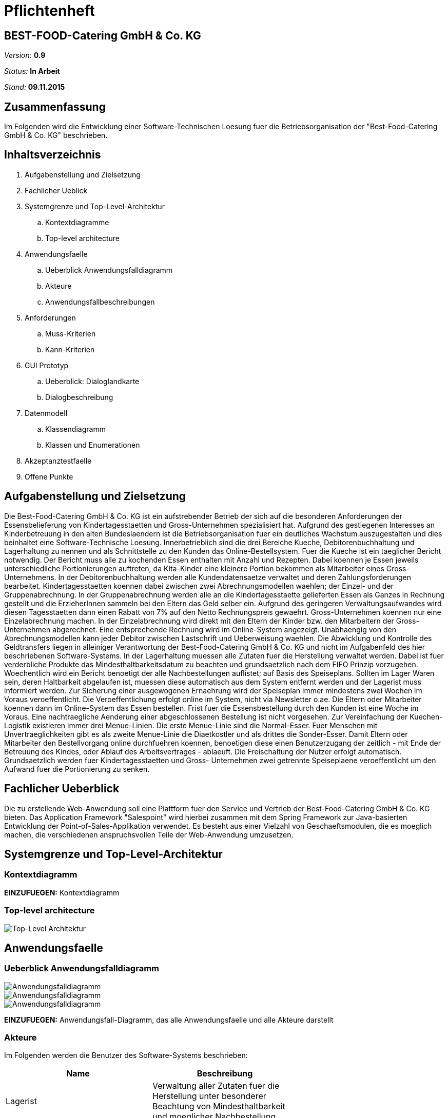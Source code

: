 = Pflichtenheft

== BEST-FOOD-Catering GmbH & Co. KG

__Version:__    *0.9*

__Status:__     *In Arbeit*

__Stand:__      *09.11.2015*

== Zusammenfassung
Im Folgenden wird die Entwicklung einer Software-Technischen Loesung fuer die Betriebsorganisation der "Best-Food-Catering GmbH & Co. KG" beschrieben.

== Inhaltsverzeichnis
. Aufgabenstellung und Zielsetzung
. Fachlicher Ueblick
. Systemgrenze und Top-Level-Architektur
.. Kontextdiagramme
.. Top-level architecture	
. Anwendungsfaelle
.. Ueberblick Anwendungsfalldiagramm
.. Akteure
.. Anwendungsfallbeschreibungen	 
. Anforderungen
.. Muss-Kriterien 
.. Kann-Kriterien
. GUI Prototyp
.. Ueberblick: Dialoglandkarte
.. Dialogbeschreibung
. Datenmodell
.. Klassendiagramm
.. Klassen und Enumerationen
. Akzeptanztestfaelle
. Offene Punkte

== Aufgabenstellung und Zielsetzung
Die Best-Food-Catering GmbH & Co. KG ist ein aufstrebender Betrieb der sich auf die besonderen Anforderungen der Essensbelieferung von Kindertagesstaetten und Gross-Unternehmen spezialisiert hat.
Aufgrund des gestiegenen Interesses an Kinderbetreuung in den alten Bundeslaendern ist die Betriebsorganisation fuer ein deutliches Wachstum auszugestalten und dies beinhaltet eine Software-Technische Loesung.
Innerbetrieblich sind die drei Bereiche Kueche, Debitorenbuchhaltung und Lagerhaltung zu nennen und als Schnittstelle zu den Kunden das Online-Bestellsystem.
Fuer die Kueche ist ein taeglicher Bericht notwendig. Der Bericht muss alle zu kochenden Essen enthalten mit Anzahl und Rezepten. Dabei koennen je Essen jeweils unterschiedliche Portionierungen auftreten, da Kita-Kinder eine kleinere Portion bekommen als Mitarbeiter eines Gross-Unternehmens.
In der Debitorenbuchhaltung werden alle Kundendatensaetze verwaltet und deren Zahlungsforderungen bearbeitet. Kindertagesstaetten koennen dabei zwischen zwei Abrechnungsmodellen waehlen; der Einzel- und der Gruppenabrechnung. In der Gruppenabrechnung werden alle an die Kindertagesstaette gelieferten Essen als Ganzes in Rechnung gestellt und die ErzieherInnen sammeln bei den Eltern das Geld selber ein. Aufgrund des geringeren Verwaltungsaufwandes wird diesen Tagesstaetten dann einen Rabatt von 7% auf den Netto Rechnungspreis gewaehrt. Gross-Unternehmen koennen nur eine Einzelabrechnung machen. In der Einzelabrechnung wird direkt mit den Eltern der Kinder bzw. den Mitarbeitern der Gross-Unternehmen abgerechnet. Eine entsprechende Rechnung wird im Online-System angezeigt.
Unabhaengig von den Abrechnungsmodellen kann jeder Debitor zwischen Lastschrift und Ueberweisung waehlen. Die Abwicklung und Kontrolle des Geldtransfers liegen in alleiniger Verantwortung der Best-Food-Catering GmbH & Co. KG und nicht im Aufgabenfeld des hier beschriebenen Software-Systems.
In der Lagerhaltung muessen alle Zutaten fuer die Herstellung verwaltet werden. Dabei ist fuer verderbliche Produkte das Mindesthaltbarkeitsdatum zu beachten und grundsaetzlich nach dem FIFO Prinzip vorzugehen. Woechentlich wird ein Bericht benoetigt der alle Nachbestellungen auflistet; auf Basis des Speiseplans. Sollten im Lager Waren sein, deren Haltbarkeit abgelaufen ist, muessen diese automatisch aus dem System entfernt werden und der Lagerist muss informiert werden.
Zur Sicherung einer ausgewogenen Ernaehrung wird der Speiseplan immer mindestens zwei Wochen im Voraus veroeffentlicht. Die Veroeffentlichung erfolgt online im System, nicht via Newsletter o.ae. Die Eltern oder Mitarbeiter koennen dann im Online-System das Essen bestellen. Frist fuer die Essensbestellung durch den Kunden ist eine Woche im Voraus. Eine nachtraegliche Aenderung einer abgeschlossenen Bestellung ist nicht vorgesehen.
Zur Vereinfachung der Kuechen-Logistik existieren immer drei Menue-Linien. Die erste Menue-Linie sind die Normal-Esser. Fuer Menschen mit Unvertraeglichkeiten gibt es als zweite Menue-Linie die Diaetkostler und als drittes die Sonder-Esser. Damit Eltern oder Mitarbeiter den Bestellvorgang online durchfuehren koennen, benoetigen diese einen Benutzerzugang der zeitlich - mit Ende der Betreuung des Kindes, oder Ablauf des Arbeitsvertrages - ablaeuft. Die Freischaltung der Nutzer erfolgt automatisch.  Grundsaetzlich werden fuer Kindertagesstaetten und Gross- Unternehmen zwei getrennte Speiseplaene veroeffentlicht um den Aufwand fuer die Portionierung zu senken.

== Fachlicher Ueberblick
Die zu erstellende Web-Anwendung soll eine Plattform fuer den Service und Vertrieb der Best-Food-Catering GmbH & Co. KG bieten. Das Application Framework "Salespoint" wird hierbei zusammen mit dem Spring Framework zur Java-basierten Entwicklung der Point-of-Sales-Applikation verwendet. Es besteht aus einer Vielzahl von Geschaeftsmodulen, die es moeglich machen, die verschiedenen anspruchsvollen Teile der Web-Anwendung umzusetzen.

== Systemgrenze und Top-Level-Architektur

=== Kontextdiagramm
*EINZUFUEGEN:* Kontextdiagramm
//Das Kontextdiagramm zeigt das geplante Software-System in seiner Umgebung. Zur Umgebung gehoeren alle Nutzergruppen des Systems und Nachbarsysteme. Die Grafik kann auch informell gehalten sein. Ueberlegen Sie sich dann geeignete Symbole. Die Grafik kann beispielsweise mit Visio erstellt werden. Wenn noetig, erlaeutern Sie diese Grafik.

=== Top-level architecture

image::Top_Level_Architektur.jpg[Top-Level Architektur]

== Anwendungsfaelle

=== Ueberblick Anwendungsfalldiagramm

image::Use_Case_Bestellungsmanagement.jpg[Anwendungsfalldiagramm]
image::Use_Case_Lagermanagement.jpg[Anwendungsfalldiagramm]
image::Use_Case_Nutzermanagement.jpg[Anwendungsfalldiagramm]

*EINZUFUEGEN:* Anwendungsfall-Diagramm, das alle Anwendungsfaelle und alle Akteure darstellt

=== Akteure

Im Folgenden werden die Benutzer des Software-Systems beschrieben:

[options="header"]
|===
|Name             |Beschreibung |
|Lagerist         |Verwaltung aller Zutaten fuer die Herstellung unter besonderer Beachtung von Mindesthaltbarkeit und moeglicher Nachbestellung|
|Kuechenmitarbeiter|Nutzung des taeglichen Berichts zum Kochen der Gerichte unter Beruecksichtigung von Anzahl und Rezept|
|Buchhalter       |Verwaltung aller Kundendatensaetze und deren Zahlungsforderungen|
|Kunde            |Registrierung als Zugehoeriger einer (unternehmerischen oder sozialen) Einrichtung und Bestellung (normaler oder kleiner) Gerichte|
|Gruppenbesteller |Gruppenabrechnung ueber Verantwortlichen einer sozialen Einrichtung unter Beruecksichtigung von Rabatt|
|===

=== Anwendungsfallbeschreibungen
image::CustomerAccoutSequenz.jpg[Sequenzdiagramm]
image::InventorySequenz.jpg[Sequenzdiagramm]

//Dieser Unterabschnitt beschreibt die Anwendungsfaelle. In dieser Beschreibung muessen noch nicht alle Sonderfaelle und Varianten beruecksichtigt werden. Schwerpunkt ist es, die wichtigsten Anwendungsfaelle des Systems zu finden. Wichtig sind solche Anwendungsfaelle, die fuer den Auftraggeber, den Nutzer den groessten Nutzen bringen.
//Fuer komplexere Anwendungsfaelle ein UML-Sequenzdiagramm ergaenzen.
//Einfache Anwendungsfaelle mit einem Absatz beschreiben.
//Die typischen Anwendungsfaelle (Anlegen, Aendern, Loeschen) koennen zu einem einzigen zusammengefasst werden.

== Anforderungen

=== Muss-Kriterien
* Innerbetrieblich

** Lagerhaltung
*** Kontrolle des Lagerbestandes
*** Ausgabe eines woechentlichen Berichts zu Nachbestellungen
*** Management von Speisen mit ueberschrittener Mindesthaltbarkeit

** Kueche
*** Ausgabe eines taeglichen Berichts:
**** Gerichte
**** Anzahl
**** Rezepte

** Debitorenbuchhaltung
*** Verwaltung aller Kundendatensaetze
*** Bearbeitung des Zahlungsstatus
*** Hinzufuegen neuer Unternehmen


* Kundenschnittstelle

** Account
*** Registrierung
*** Login
*** Verwaltung persoenlicher Daten

** Verkauf
*** Produktuebersicht (Speiseplan)
*** Bestellvorgang
*** Bezahlungsvorgang

=== Kann-Kriterien
* Erstellung des Speiseplans
* Unter besonderer Beachtung von Mindesthaltbarkeit und Lagerbestand

== GUI Prototyp

=== Ueberblick: Dialoglandkarte
*OFFEN*

//Erstellen Sie ein Uebersichtsdiagramm, das das Zusammenspiel Ihrer Masken zur Laufzeit darstellt. Also mit welchen Aktionen zwischen den Masken navigiert wird. Die nachfolgende Abbildung zeigt eine an die Pinnwand gezeichnete Dialoglandkarte. Ihre Karte sollte zusaetzlich die Buttons/Funktionen darstellen, mit deren Hilfe Sie zwischen den Masken navigieren.

=== Dialogbeschreibung
*OFFEN*

//Fuer jeden Dialog:

//1. Kurze textuelle Dialogbeschreibung eingefuegt: Was soll der jeweilige Dialog? Was kann man damit tun? Ueberblick?
//2. Maskenentwuerfe (Screenshot, Mockup)
//3. Maskenelemente (Ein/Ausgabefelder, Aktionen wie Buttons, Listen, ...)
//4. Evtl. Maskendetails, spezielle Widgets

== Datenmodell

=== Ueberblick: Klassendiagramm

image::eCateringClassDiagram.jpg[Analyseklassendiagramm]

*Beschreibung Analyseklassendiagramm eCatering*

Im Online-Cateringsystem „eCatering“ gibt es generell zwei Arten von Nutzern(UserAccount) welche mit dem System arbeiten. Es wird unterschieden zwischen eCatering-Angestellten(Employee) und den Kunden(Customer). Da ein Angestellter(Employee) keine weiteren Spezialitaeten aufweist, als die von Salespoint aus der Klasse UserAccount gegebenen, wird diesem ein UserAccount mit jeweils einer Zustaendigkeit(Role) zugeordnet. Ein Angestellter(Employee) kann die Rollen(Role) Kuechenmitarbeiter(kitchenEmployee), Lagerist(stockEmployee) oder Buchhalter(accountingEmployee) haben. Da es keinen Administrator fuer unser System gibt, werden vor Systemstart alle Angestellten(UserAccount) in die Datenbank hinzugefuegt und bekommen einen Loginnamen und Passwort. Der Kunde(Customer) braucht einen separaten Account(CustomerAccount) und hat die Rolle „Kunde“(Role:Customer), da dieser weitere Daten speichern muss, wie das Ablaufdatum seines Zugangs(expirationDate), welches er selbst festlegen kann, sowie Geschaeftsart(business), Bestelltyp(orderType) und Lieferadresse(deliveryAddress), welche bei Registrierung feststeht.
Diese Daten bekommt er von seiner Firma(Company) bzw. sozialen Einrichtung(Social), welche in der Datenbank gespeichert ist. Jede Firma(Company) besitzt einen speziellen Code(memberCode), welchen alle Mitarbeiter dieser Firma bei der Registration eingeben muessen. Soziale Einrichtungen (Social) besitzen zusaetzlich noch einen Hauptcode(institutionCode), welchen nur die Leiter der Einrichtungen kennen. Diese koennen dann nach Registration im System nur Gruppenbestellungen
ausfuehren(OrderType:GROUP). Eine Essensbestellung(MealOrder) besitzt genau einen Rechnungsempfaenger(InvoiceRecipient) mit Zahlmethode(PaymentMethod) als Spezialitaet, sowie genau einen Kunden(CustomerAccount) dazu. Eine Essensbestellung(MealOrder) beinhaltet zudem eine Liste(OrderLine) an Mahlzeiten(Meal) aus dem Speiseplan(Menu) der naechsten 2 Wochen.
Eine Mahlzeit(Meal) ist ein Produkt(Product) und hat zusaetzlich eine Portionsgroesse(HelpingType), eine Gerichtslinie(MealType) und ein Rezept(Recipe), aus dem sie besteht. Das Rezept(Recipe) listet alle Zutaten(Ingredient) auf und besitzt eine Kochanleitung(description). Eine Zutat(Ingredient) ist ein Lagergut(InventoryItem) mit einer zusaetzlichen Haltbarkeitsangabe(expirationDate). Um den korrekten Ablauf des Systems sicherzustellen, benoetigt es einige Manager. Zu den Managern aus Salespoint, existieren der Speisenmanager(CateringManager), welcher einzelne Speisen(Meal) und Speiseplaene(Menu) verwalten kann, und anhand der Bestellungen(Order) einen taeglichen Bericht(KitchenReport) an die Kueche liefert. Der Lagermanager(InventoryManager) informiert den Lageristen(stockEmployee) wenn abgelaufene Gueter(Ingredient) im Lager existieren und startet einen Nachbestellbericht(StockReport), sobald die Lagergueter nicht ausreichen um die aktuellen Bestellungen (Order) zu decken. Je nach Vorgehensweise koennte es noch einen Firmenmanager(CompanyManager) geben, welcher weitere Firmen in der Datenbank speichert.

=== Klassen und Enumerationen
*OFFEN*
//Dieser Abschnitt stellt eine Vereinigung von Glossar und der Beschreibung von Klassen/Enumerationen dar. Jede Klasse und Enumeration wird in Form eines Glossars textuell beschrieben. Zusaetzlich werden eventuellen Konsistenz- und Formatierungsregeln aufgefuehrt.

// See http://asciidoctor.org/docs/user-manual/#tables
[options="header"]
|===
|Klasse/Enumeration               |Beschreibung |
|Analyseklassendiagramm entnehmen und einfuegen |...          |
|===

== Aktzeptanztestfaelle
*OFFEN*
//Mithilfe von Akzeptanztests wird geprueft, ob die Software die funktionalen Erwartungen und Anforderungen im Gebrauch erfuellt. Diese sollen und koennen aus den Anwendungsfallbeschreibungen und den UML-Sequenzdiagrammen abgeleitet werden. D.h., pro (komplexen) Anwendungsfall gibt es typischerweise mindestens ein Sequenzdiagramm (welches ein Szenarium beschreibt). Fuer jedes Szenarium sollte es einen Akzeptanztestfall geben. Listen Sie alle Akzeptanztestfaelle in tabellarischer Form auf.
Jeder Testfall soll mit einer ID versehen werde, um spaeter zwischen den Dokumenten (z.B. im Test-Plan) referenzieren zu koennen.

== Offene Punkte
* Kontextdiagramm
* Anwendungsfall-Diagramm, das alle Anwendungsfaelle und alle Akteure darstellt
* Schriftliche Anwendungsfallbeschreibungen zu Sequenzdiagrammen
* Einfuegen von Dialoglandkarte mit Beschreibung
* Auflistung von Klassen und Emumeratoren
* Akzeptanztestfaelle